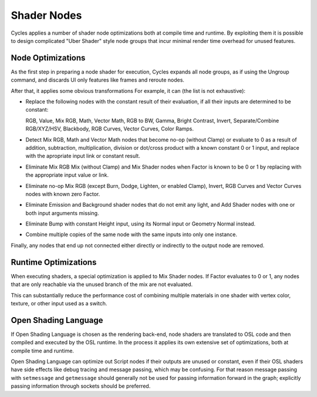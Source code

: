 
************
Shader Nodes
************

Cycles applies a number of shader node optimizations both at compile time and runtime.
By exploiting them it is possible to design complicated "Uber Shader"
style node groups that incur minimal render time overhead for unused features.


Node Optimizations
==================

As the first step in preparing a node shader for execution,
Cycles expands all node groups, as if using the Ungroup command,
and discards UI only features like frames and reroute nodes.

After that, it applies some obvious transformations
For example, it can (the list is not exhaustive):

- Replace the following nodes with the constant result of their evaluation,
  if all their inputs are determined to be constant:

  RGB, Value, Mix RGB, Math, Vector Math, RGB to BW, Gamma, Bright Contrast,
  Invert, Separate/Combine RGB/XYZ/HSV, Blackbody, RGB Curves, Vector Curves, Color Ramps.

- Detect Mix RGB, Math and Vector Math nodes that become no-op (without Clamp)
  or evaluate to 0 as a result of addition, subtraction, multiplication,
  division or dot/cross product with a known constant 0 or 1 input,
  and replace with the apropriate input link or constant result.
- Eliminate Mix RGB Mix (without Clamp) and Mix Shader nodes when
  Factor is known to be 0 or 1 by replacing with the appropriate input value or link.
- Eliminate no-op Mix RGB (except Burn, Dodge, Lighten, or enabled Clamp),
  Invert, RGB Curves and Vector Curves nodes with known zero Factor.
- Eliminate Emission and Background shader nodes that do not emit any light,
  and Add Shader nodes with one or both input arguments missing.
- Eliminate Bump with constant Height input, using its Normal input or Geometry Normal instead.
- Combine multiple copies of the same node with the same inputs into only one instance.

Finally, any nodes that end up not connected either directly or indirectly to the output node are removed.


Runtime Optimizations
=====================

When executing shaders, a special optimization is applied to Mix Shader nodes.
If Factor evaluates to 0 or 1, any nodes that are only reachable via the unused branch of the mix are not evaluated.

This can substantially reduce the performance cost of combining multiple materials
in one shader with vertex color, texture, or other input used as a switch.


Open Shading Language
=====================

If Open Shading Language is chosen as the rendering back-end,
node shaders are translated to OSL code and then compiled and executed by the OSL runtime.
In the process it applies its own extensive set of optimizations, both at compile time and runtime.

Open Shading Language can optimize out Script nodes if their outputs are unused or constant,
even if their OSL shaders have side effects like debug tracing and message passing,
which may be confusing. For that reason message passing with ``setmessage`` and ``getmessage``
should generally not be used for passing information forward in the graph;
explicitly passing information through sockets should be preferred.
